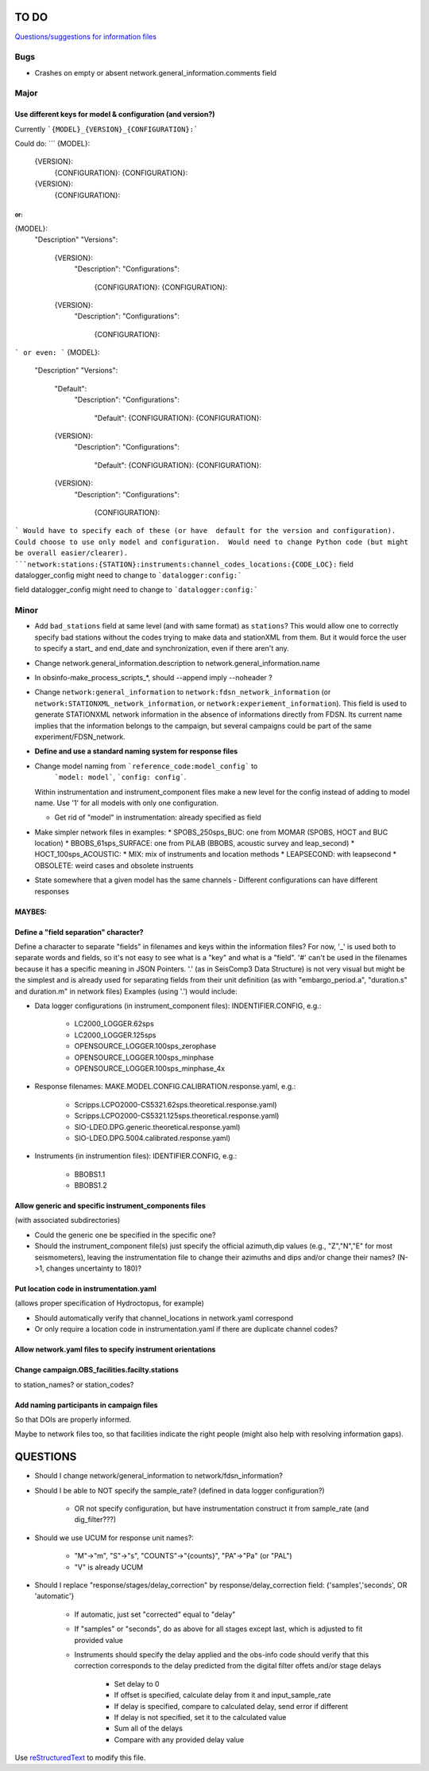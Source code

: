 TO DO
======================

`Questions/suggestions for information files`_

.. _Questions/suggestions for information files: QUESTIONS_infofiles.rst

Bugs
______

- Crashes on empty or absent network.general_information.comments field

Major
______

Use different keys for model & configuration (and version?)
------------------------------------------------------------

Currently ```{MODEL}_{VERSION}_{CONFIGURATION}:```

Could do:
```
{MODEL}:
  {VERSION}:
    {CONFIGURATION}:
    {CONFIGURATION}:
  {VERSION}:
    {CONFIGURATION}:
```
or:
```
{MODEL}:
  "Description"
  "Versions":
    {VERSION}:
      "Description":
      "Configurations":
        {CONFIGURATION}:
        {CONFIGURATION}:
    {VERSION}:
      "Description":
      "Configurations":
        {CONFIGURATION}:
``` 
or even:
```
{MODEL}:
  "Description"
  "Versions":
    "Default":
      "Description":
      "Configurations":
        "Default":
        {CONFIGURATION}:
        {CONFIGURATION}:
    {VERSION}:
      "Description":
      "Configurations":
        "Default":
        {CONFIGURATION}:
        {CONFIGURATION}:
    {VERSION}:
      "Description":
      "Configurations":
        {CONFIGURATION}:
``` 
Would have to specify each of these (or have  default for the version and configuration).
Could choose to use only model and configuration.  Would need to change Python code
(but might be overall easier/clearer).  
```network:stations:{STATION}:instruments:channel_codes_locations:{CODE_LOC}:``
field datalogger_config might need to change to ```datalogger:config:```

Minor
______

- Add ``bad_stations`` field at same level (and with same format) as ``stations``?  This would
  allow one to correctly specify bad stations without the codes trying to make data and
  stationXML from them.  But it would force the user to specify a start_ and end_date and synchronization,
  even if there aren't any.
- Change network.general_information.description to network.general_information.name 
- In obsinfo-make_process_scripts_*, should --append imply --noheader ?
- Change ``network:general_information`` to ``network:fdsn_network_information`` (or 
  ``network:STATIONXML_network_information``, or ``network:experiement_information``).  This field is used to
  generate STATIONXML network information in the absence of informations directly from FDSN.  Its current name
  implies that the information belongs to the campaign, but several campaigns could be part of the same
  experiment/FDSN_network.
- **Define and use a standard naming system for response files**
- Change model naming from ```reference_code:model_config``` to 
   ```model: model```, ```config: config```.
  Within instrumentation and instrument_component files make a new level for the
  config instead of adding to  model name.  Use '1' for
  all models with only one configuration.
  
  * Get rid of "model" in instrumentation: already specified as field
- Make simpler network files in examples:
  * SPOBS_250sps_BUC: one from MOMAR (SPOBS, HOCT and BUC location)
  * BBOBS_61sps_SURFACE: one from PiLAB (BBOBS, acoustic survey and leap_second)
  * HOCT_100sps_ACOUSTIC:
  * MIX: mix of instruments and location methods
  * LEAPSECOND: with leapsecond
  * OBSOLETE:  weird cases and obsolete instruents 
- State somewhere that a given model has the same channels
  - Different configurations can have different responses

MAYBES:
-------------------


Define a "field separation" character?
------------------------------------------------------------

Define a character to separate "fields" in filenames and keys within the information files?
For now, '_' is used both to separate words and fields, so it's not easy to see what is a "key"
and what is a "field".  '#' can't be used in the filenames because it has a specific
meaning in JSON Pointers.  '.' (as in SeisComp3 Data Structure) is not very visual
but might be the simplest and is already used for separating fields from their unit definition
(as with "embargo_period.a", "duration.s" and duration.m" in network files)
Examples (using '.') would include:

- Data logger configurations (in instrument_component files): INDENTIFIER.CONFIG, e.g.:

    - LC2000_LOGGER.62sps
    
    - LC2000_LOGGER.125sps
    
    - OPENSOURCE_LOGGER.100sps_zerophase
    
    - OPENSOURCE_LOGGER.100sps_minphase

    - OPENSOURCE_LOGGER.100sps_minphase_4x

- Response filenames: MAKE.MODEL.CONFIG.CALIBRATION.response.yaml, e.g.:

    - Scripps.LCPO2000-CS5321.62sps.theoretical.response.yaml)
    
    - Scripps.LCPO2000-CS5321.125sps.theoretical.response.yaml)
    
    - SIO-LDEO.DPG.generic.theoretical.response.yaml)
    
    - SIO-LDEO.DPG.5004.calibrated.response.yaml)
    
- Instruments (in instrumention files):  IDENTIFIER.CONFIG, e.g.:

    - BBOBS1.1
    
    - BBOBS1.2
    
Allow generic and specific instrument_components files
------------------------------------------------------------

(with associated subdirectories)

- Could the generic one be specified in the specific one? 
        
- Should the instrument_component file(s) just specify the official     
  azimuth,dip values (e.g., "Z","N","E" for most seismometers), leaving
  the instrumentation file to change their azimuths and dips and/or
  change their names? (N->1, changes uncertainty to 180)? 
          
Put location code in instrumentation.yaml
------------------------------------------------------------

(allows proper specification of Hydroctopus, for example)

- Should automatically verify that channel_locations in network.yaml correspond
        
- Or only require a location code in instrumentation.yaml if there are duplicate channel codes?

Allow network.yaml files to specify instrument orientations
------------------------------------------------------------

Change campaign.OBS_facilities.facilty.stations
------------------------------------------------------------

to station_names? or station_codes?

Add naming participants in campaign files
------------------------------------------------------------

So that DOIs are properly informed.

Maybe to network files too, so that facilities indicate the right people (might also help with resolving information gaps).

QUESTIONS    
======================

- Should I change network/general_information to network/fdsn_information?

- Should I be able to NOT specify the sample_rate?  (defined in data logger configuration?)

    - OR not specify configuration, but have instrumentation construct it from sample_rate (and dig_filter???)

- Should we use UCUM for response unit names?:

    - "M"->"m", "S"->"s", "COUNTS"->"{counts}", "PA"->"Pa" (or "PAL")
    
    - "V" is already UCUM

- Should I replace "response/stages/delay_correction" by response/delay_correction field: {'samples','seconds', OR 'automatic'}

    - If automatic, just set "corrected" equal to "delay"

    - If "samples" or "seconds", do as above for all stages except last, which is adjusted to fit provided value

    - Instruments should specify the delay applied and the obs-info code
      should verify that this correction corresponds to the delay predicted
      from the digital filter offets and/or stage delays
      
            - Set delay to 0
            
            - If offset is specified, calculate delay from it and input_sample_rate
            
            - If delay is specified, compare to calculated delay, send error if different
            
            - If delay is not specified, set it to the calculated value
            
            - Sum all of the delays
            
            - Compare with any provided delay value


Use `reStructuredText
<http://docutils.sourceforge.net/rst.html>`_ to modify this file.
